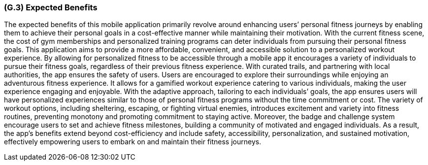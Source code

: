 [#g3,reftext=G.3]
=== (G.3) Expected Benefits

ifdef::env-draft[]
TIP: _New processes, or improvement to existing processes, made possible by the project’s results. It presents the business benefits expected from the successful execution of the project. **This chapter is the core of the Goals book**, describing what the organization expects from the system. It ensures that the project remains focused: if at some stage it gets pushed in different directions, with “creeping featurism” threatening its integrity, a reminder about the original business goals stated in those chapters will help._  <<BM22>>
endif::[]

The expected benefits of this mobile application primarily revolve around enhancing users’ personal fitness journeys by enabling them to achieve their personal goals in a cost-effective manner while maintaining their motivation. With the current fitness scene, the cost of gym memberships and personalized training programs can deter individuals from pursuing their personal fitness goals. This application aims to provide a more affordable, convenient, and accessible solution to a personalized workout experience. By allowing for personalized fitness to be accessible through a mobile app it encourages a variety of individuals to pursue their fitness goals, regardless of their previous fitness experience. With curated trails, and partnering with local authorities, the app ensures the safety of users. Users are encouraged to explore their surroundings while enjoying an adventurous fitness experience.
It allows for a gamified workout experience catering to various individuals, making the user experience engaging and enjoyable. With the adaptive approach, tailoring to each individuals’ goals, the app ensures users will have personalized experiences similar to those of personal fitness programs without the time commitment or cost. The variety of workout options, including sheltering, escaping, or fighting virtual enemies, introduces excitement and variety into fitness routines, preventing monotony and promoting commitment to staying active. Moreover, the badge and challenge system encourage users to set and achieve fitness milestones, building a community of motivated and engaged individuals. As a result, the app's benefits extend beyond cost-efficiency and include safety, accessibility, personalization, and sustained motivation, effectively empowering users to embark on and maintain their fitness journeys.

